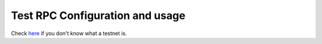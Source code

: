 Test RPC Configuration and usage
--------------------------------

Check `here </docs/Ethereum-glossary-for-newbies/testnet.md>`__ if you don't know what a testnet is.
                                                                                                    

